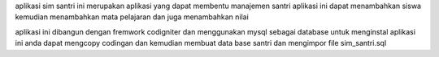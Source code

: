 aplikasi sim santri ini merupakan aplikasi yang dapat membentu manajemen santri 
aplikasi ini dapat menambahkan siswa kemudian menambahkan mata pelajaran dan juga menambahkan nilai 


aplikasi ini dibangun dengan fremwork codigniter dan menggunakan mysql sebagai database 
untuk menginstal aplikasi ini anda dapat mengcopy codingan dan kemudian membuat data base santri 
dan mengimpor file sim_santri.sql
